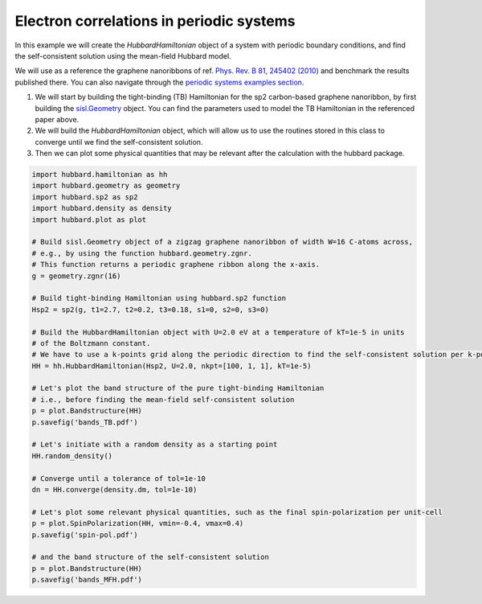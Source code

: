 
Electron correlations in periodic systems
=========================================

In this example we will create the `HubbardHamiltonian` object
of a system with periodic boundary conditions, and find the self-consistent solution using the mean-field Hubbard model.

We will use as a reference the graphene nanoribbons of ref.
`Phys. Rev. B 81, 245402 (2010) <https://journals.aps.org/prb/abstract/10.1103/PhysRevB.81.245402>`_
and benchmark the results published there. You can also navigate through the
`periodic systems examples section <https://github.com/dipc-cc/hubbard/tree/master/examples/periodic>`_.

#. We will start by building the tight-binding (TB) Hamiltonian for the sp2 carbon-based
   graphene nanoribbon, by first building the
   `sisl.Geometry <https://sisl.readthedocs.io/en/latest/api-generated/sisl.Geometry.html>`_ object.
   You can find the parameters used to model the TB Hamiltonian in the referenced paper above.

#. We will build the `HubbardHamiltonian` object, which will allow us to use the routines
   stored in this class to converge until we find the self-consistent solution.

#. Then we can plot some physical quantities that may be relevant after the calculation with the hubbard package.

.. code-block:: python

      import hubbard.hamiltonian as hh
      import hubbard.geometry as geometry
      import hubbard.sp2 as sp2
      import hubbard.density as density
      import hubbard.plot as plot

      # Build sisl.Geometry object of a zigzag graphene nanoribbon of width W=16 C-atoms across,
      # e.g., by using the function hubbard.geometry.zgnr.
      # This function returns a periodic graphene ribbon along the x-axis.
      g = geometry.zgnr(16)

      # Build tight-binding Hamiltonian using hubbard.sp2 function
      Hsp2 = sp2(g, t1=2.7, t2=0.2, t3=0.18, s1=0, s2=0, s3=0)

      # Build the HubbardHamiltonian object with U=2.0 eV at a temperature of kT=1e-5 in units
      # of the Boltzmann constant.
      # We have to use a k-points grid along the periodic direction to find the self-consistent solution per k-point
      HH = hh.HubbardHamiltonian(Hsp2, U=2.0, nkpt=[100, 1, 1], kT=1e-5)

      # Let's plot the band structure of the pure tight-binding Hamiltonian
      # i.e., before finding the mean-field self-consistent solution
      p = plot.Bandstructure(HH)
      p.savefig('bands_TB.pdf')

      # Let's initiate with a random density as a starting point
      HH.random_density()

      # Converge until a tolerance of tol=1e-10
      dn = HH.converge(density.dm, tol=1e-10)

      # Let's plot some relevant physical quantities, such as the final spin-polarization per unit-cell
      p = plot.SpinPolarization(HH, vmin=-0.4, vmax=0.4)
      p.savefig('spin-pol.pdf')

      # and the band structure of the self-consistent solution
      p = plot.Bandstructure(HH)
      p.savefig('bands_MFH.pdf')
